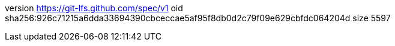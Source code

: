 version https://git-lfs.github.com/spec/v1
oid sha256:926c71215a6dda33694390cbceccae5af95f8db0d2c79f09e629cbfdc064204d
size 5597
